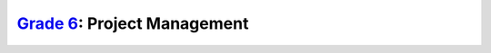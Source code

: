 `Grade 6 </docs/2020/grades/6>`_: Project Management
====================================================
